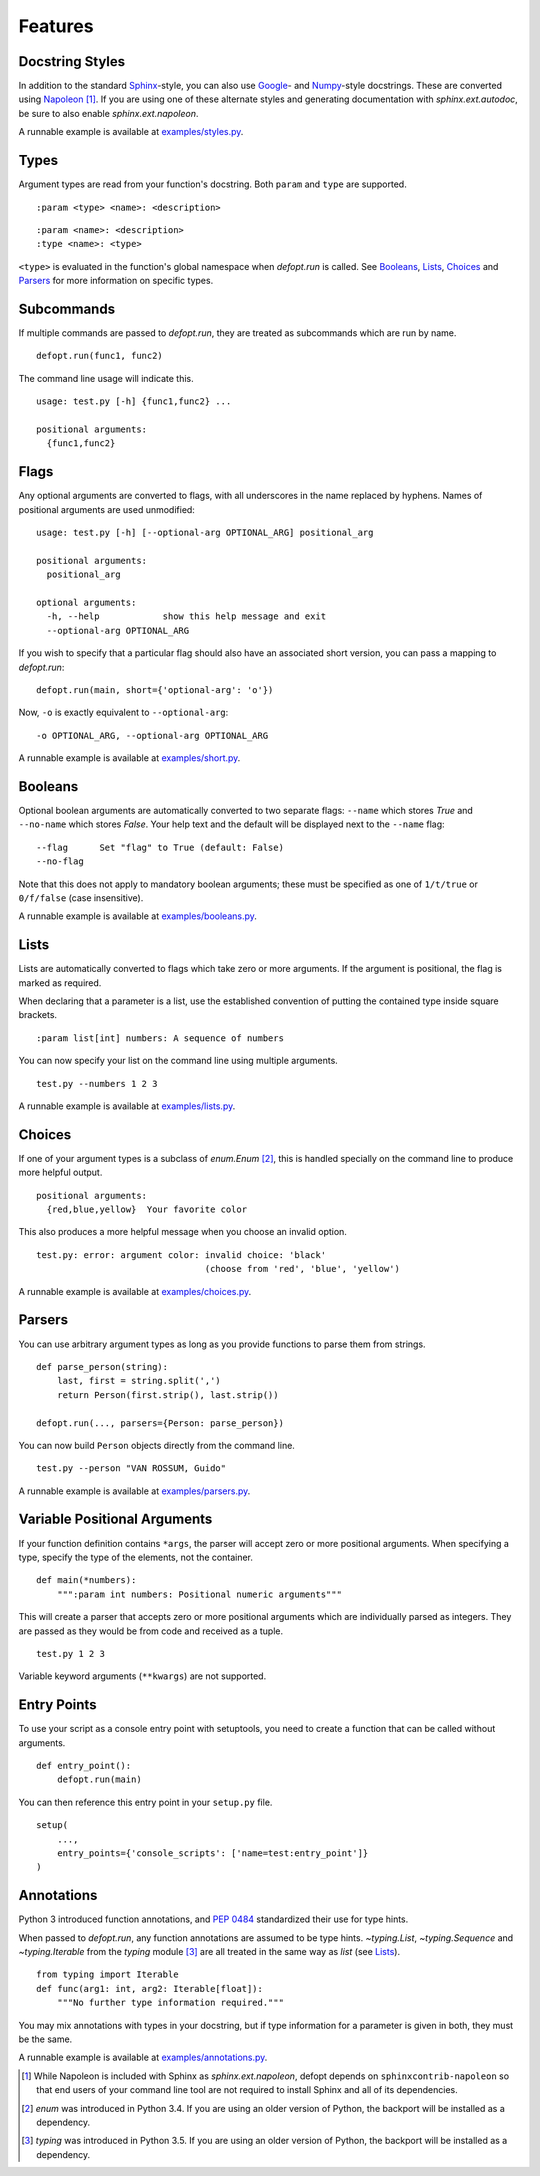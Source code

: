 Features
========

Docstring Styles
----------------

In addition to the standard Sphinx_-style, you can also use Google_- and
Numpy_-style docstrings. These are converted using Napoleon_ [#]_. If you are
using one of these alternate styles and generating documentation with
`sphinx.ext.autodoc`, be sure to also enable `sphinx.ext.napoleon`.

A runnable example is available at `examples/styles.py`_.

Types
-----

Argument types are read from your function's docstring. Both
``param`` and ``type`` are supported. ::

    :param <type> <name>: <description>

::

    :param <name>: <description>
    :type <name>: <type>

``<type>`` is evaluated in the function's global namespace when `defopt.run` is
called. See Booleans_, Lists_, Choices_ and Parsers_ for more information on
specific types.

Subcommands
-----------

If multiple commands are passed to `defopt.run`, they are treated as
subcommands which are run by name. ::

    defopt.run(func1, func2)

The command line usage will indicate this. ::

    usage: test.py [-h] {func1,func2} ...

    positional arguments:
      {func1,func2}

Flags
-----

Any optional arguments are converted to flags, with all underscores in the name
replaced by hyphens. Names of positional arguments are used unmodified::

    usage: test.py [-h] [--optional-arg OPTIONAL_ARG] positional_arg

    positional arguments:
      positional_arg

    optional arguments:
      -h, --help            show this help message and exit
      --optional-arg OPTIONAL_ARG

If you wish to specify that a particular flag should also have an associated
short version, you can pass a mapping to `defopt.run`::

    defopt.run(main, short={'optional-arg': 'o'})

Now, ``-o`` is exactly equivalent to ``--optional-arg``::

      -o OPTIONAL_ARG, --optional-arg OPTIONAL_ARG

A runnable example is available at `examples/short.py`_.

Booleans
--------

Optional boolean arguments are automatically converted to two separate flags:
``--name`` which stores `True` and ``--no-name`` which stores `False`. Your
help text and the default will be displayed next to the ``--name`` flag::

    --flag      Set "flag" to True (default: False)
    --no-flag

Note that this does not apply to mandatory boolean arguments; these must be
specified as one of ``1/t/true`` or ``0/f/false`` (case insensitive).

A runnable example is available at `examples/booleans.py`_.

Lists
-----

Lists are automatically converted to flags which take zero or more arguments.
If the argument is positional, the flag is marked as required.

When declaring that a parameter is a list, use the established convention of
putting the contained type inside square brackets. ::

    :param list[int] numbers: A sequence of numbers

You can now specify your list on the command line using multiple arguments. ::

    test.py --numbers 1 2 3

A runnable example is available at `examples/lists.py`_.

Choices
-------

If one of your argument types is a subclass of `enum.Enum` [#]_, this is
handled specially on the command line to produce more helpful output. ::

    positional arguments:
      {red,blue,yellow}  Your favorite color

This also produces a more helpful message when you choose an invalid option. ::

    test.py: error: argument color: invalid choice: 'black'
                                    (choose from 'red', 'blue', 'yellow')

A runnable example is available at `examples/choices.py`_.

Parsers
-------

You can use arbitrary argument types as long as you provide functions to parse
them from strings. ::

    def parse_person(string):
        last, first = string.split(',')
        return Person(first.strip(), last.strip())

    defopt.run(..., parsers={Person: parse_person})

You can now build ``Person`` objects directly from the command line. ::

    test.py --person "VAN ROSSUM, Guido"

A runnable example is available at `examples/parsers.py`_.

Variable Positional Arguments
-----------------------------

If your function definition contains ``*args``, the parser will accept zero or
more positional arguments. When specifying a type, specify the type of the
elements, not the container. ::

    def main(*numbers):
        """:param int numbers: Positional numeric arguments"""

This will create a parser that accepts zero or more positional arguments which
are individually parsed as integers. They are passed as they would be from code
and received as a tuple. ::

    test.py 1 2 3

Variable keyword arguments (``**kwargs``) are not supported.

Entry Points
------------

To use your script as a console entry point with setuptools, you need to create
a function that can be called without arguments. ::

    def entry_point():
        defopt.run(main)

You can then reference this entry point in your ``setup.py`` file. ::

    setup(
        ...,
        entry_points={'console_scripts': ['name=test:entry_point']}
    )

Annotations
-----------

Python 3 introduced function annotations, and `PEP 0484`_ standardized their
use for type hints.

When passed to `defopt.run`, any function annotations are assumed to be type
hints. `~typing.List`, `~typing.Sequence` and `~typing.Iterable` from the
`typing` module [#]_ are all treated in the same way as `list` (see Lists_). ::

    from typing import Iterable
    def func(arg1: int, arg2: Iterable[float]):
        """No further type information required."""

You may mix annotations with types in your docstring, but if type information
for a parameter is given in both, they must be the same.

A runnable example is available at `examples/annotations.py`_.

.. _Sphinx: http://www.sphinx-doc.org/en/stable/domains.html#info-field-lists
.. _Google: http://google.github.io/styleguide/pyguide.html
.. _Numpy: https://github.com/numpy/numpy/blob/master/doc/HOWTO_DOCUMENT.rst.txt
.. _Napoleon: https://sphinxcontrib-napoleon.readthedocs.io/en/latest/
.. _PEP 0484: https://www.python.org/dev/peps/pep-0484/
.. _examples/styles.py: https://github.com/evanunderscore/defopt/blob/master/examples/styles.py
.. _examples/short.py: https://github.com/evanunderscore/defopt/blob/master/examples/short.py
.. _examples/booleans.py: https://github.com/evanunderscore/defopt/blob/master/examples/booleans.py
.. _examples/lists.py: https://github.com/evanunderscore/defopt/blob/master/examples/lists.py
.. _examples/choices.py: https://github.com/evanunderscore/defopt/blob/master/examples/choices.py
.. _examples/parsers.py: https://github.com/evanunderscore/defopt/blob/master/examples/parsers.py
.. _examples/annotations.py: https://github.com/evanunderscore/defopt/blob/master/examples/annotations.py

.. [#] While Napoleon is included with Sphinx as `sphinx.ext.napoleon`, defopt
   depends on ``sphinxcontrib-napoleon`` so that end users of your command line
   tool are not required to install Sphinx and all of its dependencies.
.. [#] `enum` was introduced in Python 3.4. If you are using an older version
   of Python, the backport will be installed as a dependency.
.. [#] `typing` was introduced in Python 3.5. If you are using an older version
   of Python, the backport will be installed as a dependency.
